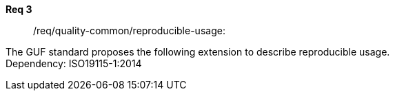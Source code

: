 [[req_core_process-execute-input-inline-object]]


[requirement]
====
[%metadata]
*Req 3*:: /req/quality-common/reproducible-usage:
[.component,class=conditions]
--
{set:bgcolor:#D5F5E3}
The GUF standard proposes the following extension to describe reproducible usage. +
Dependency: ISO19115-1:2014

--

[.component,class=part]
--
//The server SHALL support process input values encoded as qualified values.
--
{set:bgcolor:#D5F5E3/}
[.component,class=part]
--
//The value of the `value` key SHALL be an _object_ instance.
--
====
